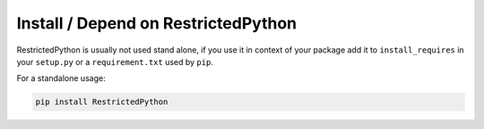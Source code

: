 Install / Depend on RestrictedPython
====================================

RestrictedPython is usually not used stand alone, if you use it in context of your package add it to ``install_requires`` in your ``setup.py`` or a ``requirement.txt`` used by ``pip``.

For a standalone usage:

.. code:: bash

    pip install RestrictedPython
